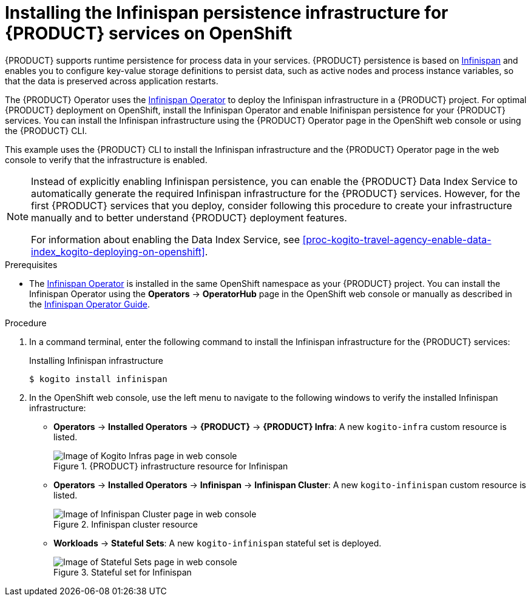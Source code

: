 [id='proc-kogito-travel-agency-enable-persistence_{context}']
= Installing the Infinispan persistence infrastructure for {PRODUCT} services on OpenShift

{PRODUCT} supports runtime persistence for process data in your services. {PRODUCT} persistence is based on https://infinispan.org/[Infinispan] and enables you to configure key-value storage definitions to persist data, such as active nodes and process instance variables, so that the data is preserved across application restarts.

The {PRODUCT} Operator uses the https://github.com/infinispan/infinispan-operator[Infinispan Operator] to deploy the Infinispan infrastructure in a {PRODUCT} project. For optimal {PRODUCT} deployment on OpenShift, install the Infinispan Operator and enable Inifinispan persistence for your {PRODUCT} services. You can install the Infinispan infrastructure using the {PRODUCT} Operator page in the OpenShift web console or using the {PRODUCT} CLI.

This example uses the {PRODUCT} CLI to install the Infinispan infrastructure and the {PRODUCT} Operator page in the web console to verify that the infrastructure is enabled.

[NOTE]
====
Instead of explicitly enabling Infinispan persistence, you can enable the {PRODUCT} Data Index Service to automatically generate the required Infinispan infrastructure for the {PRODUCT} services. However, for the first {PRODUCT} services that you deploy, consider following this procedure to create your infrastructure manually and to better understand {PRODUCT} deployment features.

For information about enabling the Data Index Service, see xref:proc-kogito-travel-agency-enable-data-index_kogito-deploying-on-openshift[].
====

.Prerequisites
* The https://github.com/infinispan/infinispan-operator[Infinispan Operator] is installed in the same OpenShift namespace as your {PRODUCT} project. You can install the Infinispan Operator using the *Operators* -> *OperatorHub* page in the OpenShift web console or manually as described in the https://infinispan.org/infinispan-operator/master/operator.html[Infinispan Operator Guide].

.Procedure
. In a command terminal, enter the following command to install the Infinispan infrastructure for the {PRODUCT} services:
+
.Installing Infinispan infrastructure
[source]
----
$ kogito install infinispan
----
. In the OpenShift web console, use the left menu to navigate to the following windows to verify the installed Infinispan infrastructure:

* *Operators* -> *Installed Operators* -> *{PRODUCT}* -> *{PRODUCT} Infra*: A new `kogito-infra` custom resource is listed.
+
.{PRODUCT} infrastructure resource for Infinispan
image::kogito/openshift/kogito-ocp-infra.png[Image of Kogito Infras page in web console]
* *Operators* -> *Installed Operators* -> *Infinispan* -> *Infinispan Cluster*: A new `kogito-infinispan` custom resource is listed.
+
.Infinispan cluster resource
image::kogito/openshift/kogito-ocp-infinispan-infra.png[Image of Infinispan Cluster page in web console]
* *Workloads* -> *Stateful Sets*: A new `kogito-infinispan` stateful set is deployed.
+
.Stateful set for Infinispan
image::kogito/openshift/kogito-ocp-stateful-sets-infinispan.png[Image of Stateful Sets page in web console]
